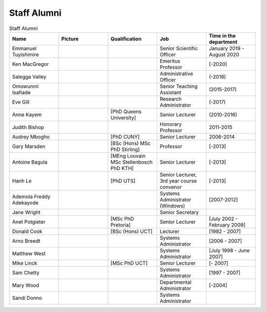 Staff Alumni
============

.. list-table:: Staff Alumni
   :widths: 20 20 20 20 20
   :header-rows: 1

   * - Name
     - Picture
     - Qualification
     - Job
     - Time in the department
   * - Emmanuel Tuyishimire
     - 
     -
     - Senior Scientific Officer
     - January 2019 - August 2020
   * - Ken MacGregor
     - .. image:: https://internal.cs.uct.ac.za/artifacts/staff/alumni/ken.jpg
          :width: 400
     -
     - Emeritus Professor
     - [-2020]
   * - Salegga Valley
     - .. image:: https://internal.cs.uct.ac.za/artifacts/staff/alumni/salegga.png 
          :width: 400
          :alt: Salegga Valley
     -
     - Administrative Officer
     - (-2018)
   * - Omowunmi Isafiade
     - .. image:: https://internal.cs.uct.ac.za/artifacts/staff/alumni/Wunmi_photo.jpg
          :width: 400
     -
     - Senior Teaching Assistant
     - (2015-2017)
   * - Eve Gill
     - .. image:: https://internal.cs.uct.ac.za/artifacts/staff/alumni/eve.jpg
          :width: 400
     -
     - Research Administrator
     - (-2017)
   * - Anne Kayem
     - .. image:: https://internal.cs.uct.ac.za/artifacts/staff/alumni/copy_of_akayem.png
          :width: 400
     - [PhD Queens University]
     - Senior Lecturer 
     - (2010-2016)

   * - Judith Bishop
     - .. image:: https://internal.cs.uct.ac.za/artifacts/staff/alumni/judith.png
          :width: 400
     - 
     - Honorary Professor
     - 2011-2015
   * - Audrey Mbogho 
     - .. image:: https://internal.cs.uct.ac.za/artifacts/staff/alumni/audrey.jpg
          :width: 400
     - [PhD CUNY]
     - Senior Lecturer
     - 2006-2014
   * - Gary Marsden 
     - .. image:: https://internal.cs.uct.ac.za/artifacts/staff/alumni/gaz.jpg
          :width: 400
     - [BSc (Hons) MSc PhD Stirling]
     -  Professor 
     -  [-2013]
   * - Antoine Bagula
     - .. image:: https://internal.cs.uct.ac.za/artifacts/staff/alumni/antoine.jpg
          :width: 400
     - [MEng Louvain MSc Stellenbosch PhD KTH]
     - Senior Lecturer
     - [-2013]
   * - Hanh Le
     - .. image:: https://internal.cs.uct.ac.za/artifacts/staff/alumni/hanh.jpg
          :width: 400
     - [PhD UTS]
     - Senior Lecturer, 3rd year course convenor 
     - [-2013]
   * - Ademola Freddy Adekayode
     - .. image:: https://internal.cs.uct.ac.za/artifacts/staff/alumni/freddy.jpg
          :width: 400
     -
     - Systems Administrator (Windows) 
     - [2007-2012]
   * - Jane Wright
     - .. image:: https://internal.cs.uct.ac.za/artifacts/staff/alumni/jane.jpg
          :width: 400
     -
     - Senior Secretary
     -
   * - Anet Potgieter 
     - .. image:: https://internal.cs.uct.ac.za/artifacts/staff/alumni/anet.jpg
          :width: 400
     - [MSc PhD Pretoria]
     - Senior Lecturer 
     - [July 2002 - February 2009]
   * - Donald Cook 
     - .. image:: https://internal.cs.uct.ac.za/artifacts/staff/alumni/donald.jpg
          :width: 400
     - [BSc (Hons) UCT]
     - Lecturer 
     - [1982 - 2007]
   * - Arno Breedt
     - 
     -
     - Systems Administrator 
     - [2006 - 2007]
   * - Matthew West
     - .. image:: https://internal.cs.uct.ac.za/artifacts/staff/alumni/matthew.jpg
          :width: 400
     -
     - Systems Administrator
     - [July 1998 - June 2007]
   * - Mike Linck
     - .. image:: https://internal.cs.uct.ac.za/artifacts/staff/alumni/mike.jpg
          :width: 400
     - [MSc PhD UCT]
     - Senior Lecturer 
     - [- 2007]
   * - Sam Chetty
     -
     -
     - Systems Administrator
     - [1997 - 2007]
   * - Mary Wood
     -
     -
     - Departmental Administrator
     - [-2004]
   * - Sandi Donno
     -
     -
     - Systems Administrator
     -


